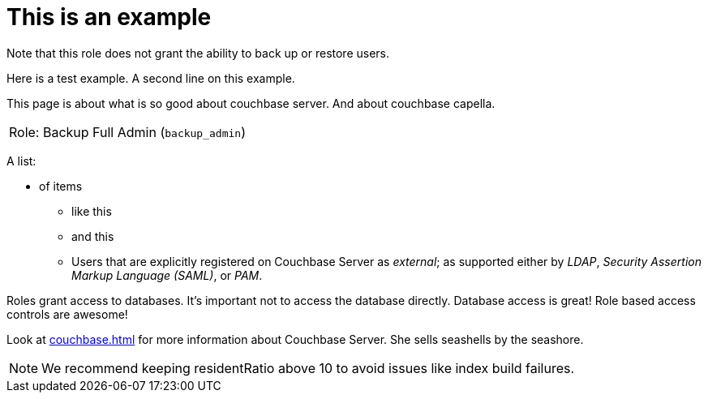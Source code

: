 # This is an example
:description: pass:q[Roles grant users access to one or more resources.]

Note that this role does not grant the ability to back up or restore users.

Here is a test example.
A second line on this example.

This page is about what is so good about couchbase server. And about couchbase capella.

[#table_backup_admin_role,cols="1,2,2,hrows=2"]
|===
5+^| Role: XDCR Admin (`replication_admin`)
3+^|  Role: Backup Full Admin (`backup_admin`)
|===

A list:

* of items
** like this
** and this
** Users that are explicitly registered on Couchbase Server as _external_; as supported either by _LDAP_, _Security Assertion Markup Language (SAML)_, or _PAM_.

Roles grant access to databases.
It's important not to access the database directly.
Database access is great!
Role based access controls are awesome!

Look at xref:couchbase.adoc[] for more information about Couchbase Server.
She sells seashells by the seashore.

NOTE: We recommend keeping residentRatio above 10 to avoid issues like index build failures.